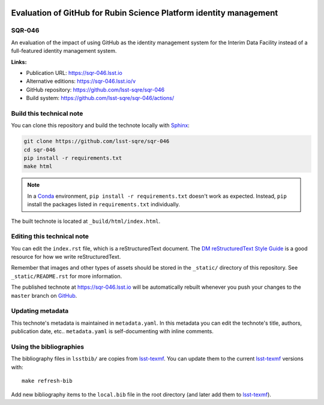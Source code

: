 .. image:: https://img.shields.io/badge/sqr--046-lsst.io-brightgreen.svg
   :target: https://sqr-046.lsst.io
.. image:: https://github.com/lsst-sqre/sqr-046/workflows/CI/badge.svg
   :target: https://github.com/lsst-sqre/sqr-046/actions/
..
  Uncomment this section and modify the DOI strings to include a Zenodo DOI badge in the README
  .. image:: https://zenodo.org/badge/doi/10.5281/zenodo.#####.svg
     :target: http://dx.doi.org/10.5281/zenodo.#####

###################################################################
Evaluation of GitHub for Rubin Science Platform identity management
###################################################################

SQR-046
=======

An evaluation of the impact of using GitHub as the identity management system for the Interim Data Facility instead of a full-featured identity management system.

**Links:**

- Publication URL: https://sqr-046.lsst.io
- Alternative editions: https://sqr-046.lsst.io/v
- GitHub repository: https://github.com/lsst-sqre/sqr-046
- Build system: https://github.com/lsst-sqre/sqr-046/actions/


Build this technical note
=========================

You can clone this repository and build the technote locally with `Sphinx`_:

.. code-block:: bash

   git clone https://github.com/lsst-sqre/sqr-046
   cd sqr-046
   pip install -r requirements.txt
   make html

.. note::

   In a Conda_ environment, ``pip install -r requirements.txt`` doesn't work as expected.
   Instead, ``pip`` install the packages listed in ``requirements.txt`` individually.

The built technote is located at ``_build/html/index.html``.

Editing this technical note
===========================

You can edit the ``index.rst`` file, which is a reStructuredText document.
The `DM reStructuredText Style Guide`_ is a good resource for how we write reStructuredText.

Remember that images and other types of assets should be stored in the ``_static/`` directory of this repository.
See ``_static/README.rst`` for more information.

The published technote at https://sqr-046.lsst.io will be automatically rebuilt whenever you push your changes to the ``master`` branch on `GitHub <https://github.com/lsst-sqre/sqr-046>`_.

Updating metadata
=================

This technote's metadata is maintained in ``metadata.yaml``.
In this metadata you can edit the technote's title, authors, publication date, etc..
``metadata.yaml`` is self-documenting with inline comments.

Using the bibliographies
========================

The bibliography files in ``lsstbib/`` are copies from `lsst-texmf`_.
You can update them to the current `lsst-texmf`_ versions with::

   make refresh-bib

Add new bibliography items to the ``local.bib`` file in the root directory (and later add them to `lsst-texmf`_).

.. _Sphinx: http://sphinx-doc.org
.. _DM reStructuredText Style Guide: https://developer.lsst.io/restructuredtext/style.html
.. _this repo: ./index.rst
.. _Conda: http://conda.pydata.org/docs/
.. _lsst-texmf: https://lsst-texmf.lsst.io
